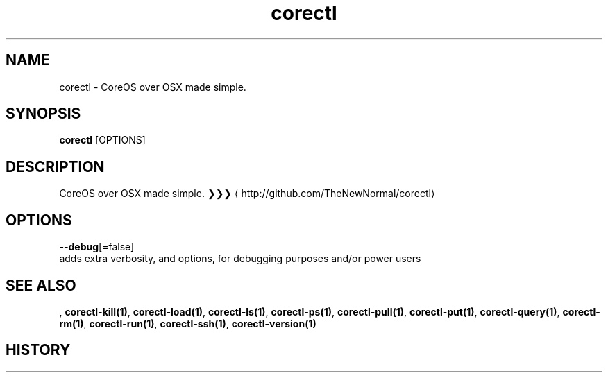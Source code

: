 .TH "corectl" "1" "" " " ""  ""


.SH NAME
.PP
corectl \- CoreOS over OSX made simple.


.SH SYNOPSIS
.PP
\fBcorectl\fP [OPTIONS]


.SH DESCRIPTION
.PP
CoreOS over OSX made simple.
❯❯❯ 
\[la]http://github.com/TheNewNormal/corectl\[ra]


.SH OPTIONS
.PP
\fB\-\-debug\fP[=false]
    adds extra verbosity, and options, for debugging purposes and/or power users


.SH SEE ALSO
.PP
, \fBcorectl\-kill(1)\fP, \fBcorectl\-load(1)\fP, \fBcorectl\-ls(1)\fP, \fBcorectl\-ps(1)\fP, \fBcorectl\-pull(1)\fP, \fBcorectl\-put(1)\fP, \fBcorectl\-query(1)\fP, \fBcorectl\-rm(1)\fP, \fBcorectl\-run(1)\fP, \fBcorectl\-ssh(1)\fP, \fBcorectl\-version(1)\fP


.SH HISTORY
.PP
